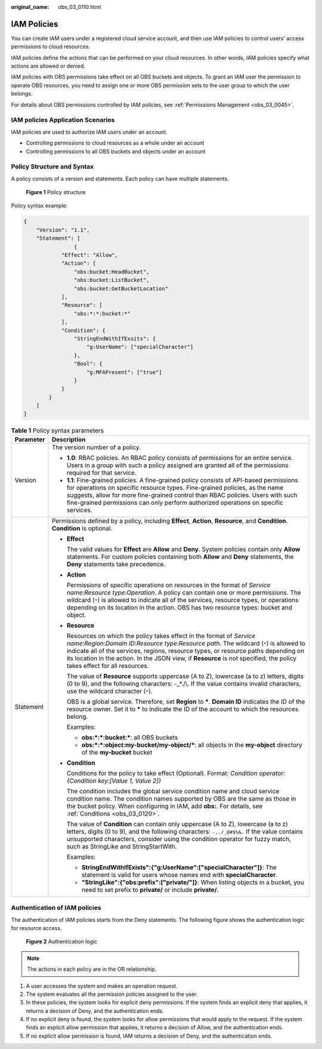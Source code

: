 :original_name: obs_03_0110.html

.. _obs_03_0110:

IAM Policies
============

You can create IAM users under a registered cloud service account, and then use IAM policies to control users' access permissions to cloud resources.

IAM policies define the actions that can be performed on your cloud resources. In other words, IAM policies specify what actions are allowed or denied.

IAM policies with OBS permissions take effect on all OBS buckets and objects. To grant an IAM user the permission to operate OBS resources, you need to assign one or more OBS permission sets to the user group to which the user belongs.

For details about OBS permissions controlled by IAM policies, see :ref:`Permissions Management <obs_03_0045>`.

IAM policies Application Scenarios
----------------------------------

IAM policies are used to authorize IAM users under an account.

-  Controlling permissions to cloud resources as a whole under an account
-  Controlling permissions to all OBS buckets and objects under an account

Policy Structure and Syntax
---------------------------

A policy consists of a version and statements. Each policy can have multiple statements.


.. figure:: /_static/images/en-us_image_0209418410.png
   :alt: **Figure 1** Policy structure

   **Figure 1** Policy structure

Policy syntax example:

.. code-block::

   {
       "Version": "1.1",
       "Statement": [
                   {
               "Effect": "Allow",
               "Action": [
                   "obs:bucket:HeadBucket",
                   "obs:bucket:ListBucket",
                   "obs:bucket:GetBucketLocation"
               ],
               "Resource": [
                   "obs:*:*:bucket:*"
               ],
               "Condition": {
                   "StringEndWithIfExsits": {
                       "g:UserName": ["specialCharacter"]
                   },
                   "Bool": {
                       "g:MFAPresent": ["true"]
                   }
               }
           }
       ]
   }

.. table:: **Table 1** Policy syntax parameters

   +-----------------------------------+-----------------------------------------------------------------------------------------------------------------------------------------------------------------------------------------------------------------------------------------------------------------------------------------------------------------------------------------------------------------------------------------+
   | Parameter                         | Description                                                                                                                                                                                                                                                                                                                                                                             |
   +===================================+=========================================================================================================================================================================================================================================================================================================================================================================================+
   | Version                           | The version number of a policy.                                                                                                                                                                                                                                                                                                                                                         |
   |                                   |                                                                                                                                                                                                                                                                                                                                                                                         |
   |                                   | -  **1.0**: RBAC policies. An RBAC policy consists of permissions for an entire service. Users in a group with such a policy assigned are granted all of the permissions required for that service.                                                                                                                                                                                     |
   |                                   | -  **1.1**: Fine-grained policies. A fine-grained policy consists of API-based permissions for operations on specific resource types. Fine-grained policies, as the name suggests, allow for more fine-grained control than RBAC policies. Users with such fine-grained permissions can only perform authorized operations on specific services.                                        |
   +-----------------------------------+-----------------------------------------------------------------------------------------------------------------------------------------------------------------------------------------------------------------------------------------------------------------------------------------------------------------------------------------------------------------------------------------+
   | Statement                         | Permissions defined by a policy, including **Effect**, **Action**, **Resource**, and **Condition**. **Condition** is optional.                                                                                                                                                                                                                                                          |
   |                                   |                                                                                                                                                                                                                                                                                                                                                                                         |
   |                                   | -  **Effect**                                                                                                                                                                                                                                                                                                                                                                           |
   |                                   |                                                                                                                                                                                                                                                                                                                                                                                         |
   |                                   |    The valid values for **Effect** are **Allow** and **Deny**. System policies contain only **Allow** statements. For custom policies containing both **Allow** and **Deny** statements, the **Deny** statements take precedence.                                                                                                                                                       |
   |                                   |                                                                                                                                                                                                                                                                                                                                                                                         |
   |                                   | -  **Action**                                                                                                                                                                                                                                                                                                                                                                           |
   |                                   |                                                                                                                                                                                                                                                                                                                                                                                         |
   |                                   |    Permissions of specific operations on resources in the format of *Service name*:*Resource type*:*Operation*. A policy can contain one or more permissions. The wildcard (``*``) is allowed to indicate all of the services, resource types, or operations depending on its location in the action. OBS has two resource types: bucket and object.                                    |
   |                                   |                                                                                                                                                                                                                                                                                                                                                                                         |
   |                                   | -  **Resource**                                                                                                                                                                                                                                                                                                                                                                         |
   |                                   |                                                                                                                                                                                                                                                                                                                                                                                         |
   |                                   |    Resources on which the policy takes effect in the format of *Service name*:*Region*:*Domain ID*:*Resource type*:*Resource path*. The wildcard (``*``) is allowed to indicate all of the services, regions, resource types, or resource paths depending on its location in the action. In the JSON view, if **Resource** is not specified, the policy takes effect for all resources. |
   |                                   |                                                                                                                                                                                                                                                                                                                                                                                         |
   |                                   |    The value of **Resource** supports uppercase (A to Z), lowercase (a to z) letters, digits (0 to 9), and the following characters: -_*./\\. If the value contains invalid characters, use the wildcard character (``*``).                                                                                                                                                             |
   |                                   |                                                                                                                                                                                                                                                                                                                                                                                         |
   |                                   |    OBS is a global service. Therefore, set **Region** to **\***. **Domain ID** indicates the ID of the resource owner. Set it to **\*** to indicate the ID of the account to which the resources belong.                                                                                                                                                                                |
   |                                   |                                                                                                                                                                                                                                                                                                                                                                                         |
   |                                   |    Examples:                                                                                                                                                                                                                                                                                                                                                                            |
   |                                   |                                                                                                                                                                                                                                                                                                                                                                                         |
   |                                   |    -  **obs:*:*:bucket:\***: all OBS buckets                                                                                                                                                                                                                                                                                                                                            |
   |                                   |    -  **obs:*:*:object:my-bucket/my-object/\***: all objects in the **my-object** directory of the **my-bucket** bucket                                                                                                                                                                                                                                                                 |
   |                                   |                                                                                                                                                                                                                                                                                                                                                                                         |
   |                                   | -  **Condition**                                                                                                                                                                                                                                                                                                                                                                        |
   |                                   |                                                                                                                                                                                                                                                                                                                                                                                         |
   |                                   |    Conditions for the policy to take effect (Optional). Format: *Condition operator*:*{Condition key:[Value 1, Value 2]}*                                                                                                                                                                                                                                                               |
   |                                   |                                                                                                                                                                                                                                                                                                                                                                                         |
   |                                   |    The condition includes the global service condition name and cloud service condition name. The condition names supported by OBS are the same as those in the bucket policy. When configuring in IAM, add **obs:**. For details, see :ref:`Conditions <obs_03_0120>`.                                                                                                                 |
   |                                   |                                                                                                                                                                                                                                                                                                                                                                                         |
   |                                   |    The value of **Condition** can contain only uppercase (A to Z), lowercase (a to z) letters, digits (0 to 9), and the following characters: ``-,./_@#$%&.`` If the value contains unsupported characters, consider using the condition operator for fuzzy match, such as StringLike and StringStartWith.                                                                              |
   |                                   |                                                                                                                                                                                                                                                                                                                                                                                         |
   |                                   |    Examples:                                                                                                                                                                                                                                                                                                                                                                            |
   |                                   |                                                                                                                                                                                                                                                                                                                                                                                         |
   |                                   |    -  **StringEndWithIfExists":{"g:UserName":["specialCharacter"]}**: The statement is valid for users whose names end with **specialCharacter**.                                                                                                                                                                                                                                       |
   |                                   |    -  **"StringLike":{"obs:prefix":["private/"]}**: When listing objects in a bucket, you need to set prefix to **private/** or include **private/**.                                                                                                                                                                                                                                   |
   +-----------------------------------+-----------------------------------------------------------------------------------------------------------------------------------------------------------------------------------------------------------------------------------------------------------------------------------------------------------------------------------------------------------------------------------------+

Authentication of IAM policies
------------------------------

The authentication of IAM policies starts from the Deny statements. The following figure shows the authentication logic for resource access.


.. figure:: /_static/images/en-us_image_0170555653.png
   :alt: **Figure 2** Authentication logic

   **Figure 2** Authentication logic

.. note::

   The actions in each policy are in the OR relationship.

#. A user accesses the system and makes an operation request.
#. The system evaluates all the permission policies assigned to the user.
#. In these policies, the system looks for explicit deny permissions. If the system finds an explicit deny that applies, it returns a decision of Deny, and the authentication ends.
#. If no explicit deny is found, the system looks for allow permissions that would apply to the request. If the system finds an explicit allow permission that applies, it returns a decision of Allow, and the authentication ends.
#. If no explicit allow permission is found, IAM returns a decision of Deny, and the authentication ends.
